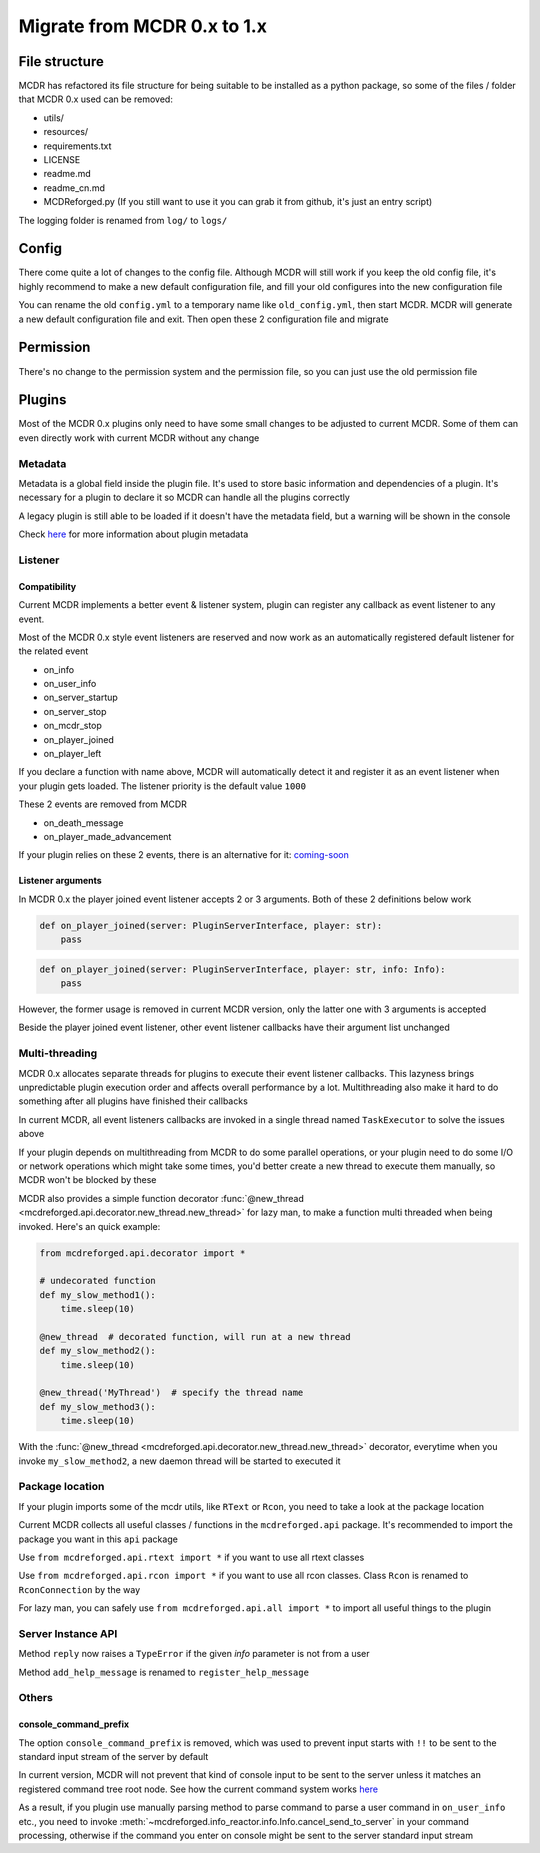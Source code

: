 
Migrate from MCDR 0.x to 1.x
============================

File structure
--------------

MCDR has refactored its file structure for being suitable to be installed as a python package, so some of the files / folder that MCDR 0.x used can be removed:


* utils/
* resources/
* requirements.txt
* LICENSE
* readme.md
* readme_cn.md
* MCDReforged.py (If you still want to use it you can grab it from github, it's just an entry script)

The logging folder is renamed from ``log/`` to ``logs/``

Config
------

There come quite a lot of changes to the config file. Although MCDR will still work if you keep the old config file,
it's highly recommend to make a new default configuration file, and fill your old configures into the new configuration file

You can rename the old ``config.yml`` to a temporary name like ``old_config.yml``, then start MCDR.
MCDR will generate a new default configuration file and exit. Then open these 2 configuration file and migrate

Permission
----------

There's no change to the permission system and the permission file, so you can just use the old permission file

Plugins
-------

Most of the MCDR 0.x plugins only need to have some small changes to be adjusted to current MCDR. Some of them can even directly work with current MCDR without any change

Metadata
^^^^^^^^

Metadata is a global field inside the plugin file. It's used to store basic information and dependencies of a plugin.
It's necessary for a plugin to declare it so MCDR can handle all the plugins correctly

A legacy plugin is still able to be loaded if it doesn't have the metadata field, but a warning will be shown in the console

Check `here <plugin_dev/basic.html#metadata>`__ for more information about plugin metadata

Listener
^^^^^^^^

Compatibility
~~~~~~~~~~~~~

Current MCDR implements a better event & listener system, plugin can register any callback as event listener to any event. 

Most of the MCDR 0.x style event listeners are reserved and now work as an automatically registered default listener for the related event


* on_info
* on_user_info
* on_server_startup
* on_server_stop
* on_mcdr_stop
* on_player_joined
* on_player_left

If you declare a function with name above, MCDR will automatically detect it and register it as an event listener when your plugin gets loaded.
The listener priority is the default value ``1000``

These 2 events are removed from MCDR


* on_death_message
* on_player_made_advancement

If your plugin relies on these 2 events, there is an alternative for it: `coming-soon <#TODO>`__

Listener arguments
~~~~~~~~~~~~~~~~~~

In MCDR 0.x the player joined event listener accepts 2 or 3 arguments. Both of these 2 definitions below work

.. code-block:: python

    def on_player_joined(server: PluginServerInterface, player: str):
        pass

.. code-block:: python

    def on_player_joined(server: PluginServerInterface, player: str, info: Info):
        pass

However, the former usage is removed in current MCDR version, only the latter one with 3 arguments is accepted

Beside the player joined event listener, other event listener callbacks have their argument list unchanged

Multi-threading
^^^^^^^^^^^^^^^

MCDR 0.x allocates separate threads for plugins to execute their event listener callbacks.
This lazyness brings unpredictable plugin execution order and affects overall performance by a lot.
Multithreading also make it hard to do something after all plugins have finished their callbacks

In current MCDR, all event listeners callbacks are invoked in a single thread named ``TaskExecutor`` to solve the issues above

If your plugin depends on multithreading from MCDR to do some parallel operations, or your plugin need to do some I/O or network operations which might take some times,
you'd better create a new thread to execute them manually, so MCDR won't be blocked by these

MCDR also provides a simple function decorator :func:`@new_thread <mcdreforged.api.decorator.new_thread.new_thread>` for lazy man, to make a function multi threaded when being invoked. Here's an quick example:

.. code-block:: python

    from mcdreforged.api.decorator import *

    # undecorated function
    def my_slow_method1():
        time.sleep(10)

    @new_thread  # decorated function, will run at a new thread
    def my_slow_method2():
        time.sleep(10)

    @new_thread('MyThread')  # specify the thread name
    def my_slow_method3():
        time.sleep(10)

With the :func:`@new_thread <mcdreforged.api.decorator.new_thread.new_thread>` decorator,
everytime when you invoke ``my_slow_method2``\ , a new daemon thread will be started to executed it

Package location
^^^^^^^^^^^^^^^^

If your plugin imports some of the mcdr utils, like ``RText`` or ``Rcon``\ , you need to take a look at the package location

Current MCDR collects all useful classes / functions in the ``mcdreforged.api`` package. It's recommended to import the package you want in this ``api`` package

Use ``from mcdreforged.api.rtext import *`` if you want to use all rtext classes

Use ``from mcdreforged.api.rcon import *`` if you want to use all rcon classes. Class ``Rcon`` is renamed to ``RconConnection`` by the way

For lazy man, you can safely use ``from mcdreforged.api.all import *`` to import all useful things to the plugin

Server Instance API
^^^^^^^^^^^^^^^^^^^

Method ``reply`` now raises a ``TypeError`` if the given *info* parameter is not from a user

Method ``add_help_message`` is renamed to ``register_help_message``

Others
^^^^^^

console_command_prefix
~~~~~~~~~~~~~~~~~~~~~~

The option ``console_command_prefix`` is removed, which was used to prevent input starts with ``!!`` to be sent to the standard input stream of the server by default

In current version, MCDR will not prevent that kind of console input to be sent to the server unless it matches an registered command tree root node.
See how the current command system works `here <plugin_dev/command.html#workflow>`__

As a result, if you plugin use manually parsing method to parse command to parse a user command in ``on_user_info`` etc.,
you need to invoke :meth:`~mcdreforged.info_reactor.info.Info.cancel_send_to_server` in your command processing,
otherwise if the command you enter on console might be sent to the server standard input stream
